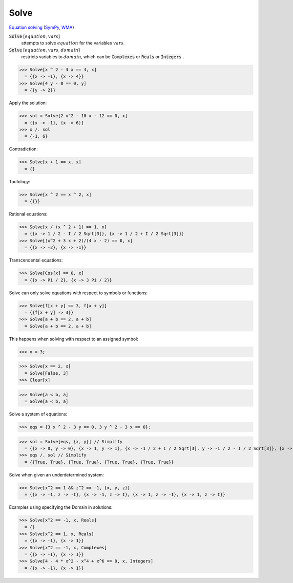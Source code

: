 Solve
=====

`Equation solving <https://en.wikipedia.org/wiki/Equation_solving>`_ (`SymPy <https://docs.sympy.org/latest/modules/solvers/solvers.html#module-sympy.solvers>`_,     `WMA <https://reference.wolfram.com/language/ref/Solve.html>`_)


:code:`Solve` [:math:`equation`, :math:`vars`]
    attempts to solve :math:`equation` for the variables :math:`vars`.

:code:`Solve` [:math:`equation`, :math:`vars`, :math:`domain`]
    restricts variables to :math:`domain`, which can be :code:`Complexes`           or :code:`Reals`  or :code:`Integers` .





>>> Solve[x ^ 2 - 3 x == 4, x]
  = {{x -> -1}, {x -> 4}}
>>> Solve[4 y - 8 == 0, y]
  = {{y -> 2}}

Apply the solution:

>>> sol = Solve[2 x^2 - 10 x - 12 == 0, x]
  = {{x -> -1}, {x -> 6}}
>>> x /. sol
  = {-1, 6}

Contradiction:

>>> Solve[x + 1 == x, x]
  = {}

Tautology:

>>> Solve[x ^ 2 == x ^ 2, x]
  = {{}}

Rational equations:

>>> Solve[x / (x ^ 2 + 1) == 1, x]
  = {{x -> 1 / 2 - I / 2 Sqrt[3]}, {x -> 1 / 2 + I / 2 Sqrt[3]}}
>>> Solve[(x^2 + 3 x + 2)/(4 x - 2) == 0, x]
  = {{x -> -2}, {x -> -1}}

Transcendental equations:

>>> Solve[Cos[x] == 0, x]
  = {{x -> Pi / 2}, {x -> 3 Pi / 2}}

Solve can only solve equations with respect to symbols or functions:

>>> Solve[f[x + y] == 3, f[x + y]]
  = {{f[x + y] -> 3}}
>>> Solve[a + b == 2, a + b]
  = Solve[a + b == 2, a + b]

This happens when solving with respect to an assigned symbol:

>>> x = 3;

>>> Solve[x == 2, x]
  = Solve[False, 3]
>>> Clear[x]

>>> Solve[a < b, a]
  = Solve[a < b, a]

Solve a system of equations:

>>> eqs = {3 x ^ 2 - 3 y == 0, 3 y ^ 2 - 3 x == 0};

>>> sol = Solve[eqs, {x, y}] // Simplify
  = {{x -> 0, y -> 0}, {x -> 1, y -> 1}, {x -> -1 / 2 + I / 2 Sqrt[3], y -> -1 / 2 - I / 2 Sqrt[3]}, {x -> -1 / 2 - I / 2 Sqrt[3], y -> -1 / 2 + I / 2 Sqrt[3]}}
>>> eqs /. sol // Simplify
  = {{True, True}, {True, True}, {True, True}, {True, True}}

Solve when given an underdetermined system:

>>> Solve[x^2 == 1 && z^2 == -1, {x, y, z}]
  = {{x -> -1, z -> -I}, {x -> -1, z -> I}, {x -> 1, z -> -I}, {x -> 1, z -> I}}

Examples using specifying the Domain in solutions:

>>> Solve[x^2 == -1, x, Reals]
  = {}
>>> Solve[x^2 == 1, x, Reals]
  = {{x -> -1}, {x -> 1}}
>>> Solve[x^2 == -1, x, Complexes]
  = {{x -> -I}, {x -> I}}
>>> Solve[4 - 4 * x^2 - x^4 + x^6 == 0, x, Integers]
  = {{x -> -1}, {x -> 1}}
